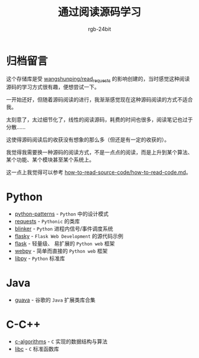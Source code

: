 #+TITLE:      通过阅读源码学习
#+AUTHOR:     rgb-24bit

* 归档留言
  这个存储库是受 [[https://github.com/wangshunping/read_requests][wangshunping/read_requests]] 的影响创建的，当时感觉这种阅读源码的学习方式很有趣，便想尝试一下。

  一开始还好，但随着源码阅读的进行，我渐渐感觉现在这种源码阅读的方式不适合我。

  太刻意了，太过细节化了，线性的阅读源码，耗费的时间也很多，阅读笔记也过于分散……

  这使得源码阅读后的收获没有想象的那么多（但还是有一定的收获的）。

  我觉得我需要换一种源码的阅读方式，不是一点点的阅读，而是上升到某个算法、某个功能、某个模块甚至某个系统上。

  这一点上我觉得可以参考 [[https://github.com/freedombird9/how-to-read-source-code/blob/master/how-to-read-code.md][how-to-read-source-code/how-to-read-code.md]]。

* Python
  + [[file:python-patterns/README.org][python-patterns]] - ~Python~ 中的设计模式
  + [[file:requests/README.org][requests]] - ~Pythonic~ 的类库
  + [[file:blinker/README.org][blinker]] - ~Python~ 进程内信号/事件调度系统
  + [[file:flasky/README.org][flasky]] - ~Flask Web Development~ 的源代码示例
  + [[file:flask/README.org][flask]] - 轻量级、 易扩展的 ~Python web~ 框架
  + [[file:webpy/README.org][webpy]] - 简单而直接的 ~Python web~ 框架
  + [[file:libpy/README.org][libpy]] - ~Python~ 标准库
    
* Java    
  + [[file:guava/README.org][guava]] - 谷歌的 ~Java~ 扩展类库合集

* C-C++
  + [[file:c-algorithms/README.org][c-algorithms]] - ~C~ 实现的数据结构与算法
  + [[file:libc/README.org][libc]] - ~C~ 标准函数库


